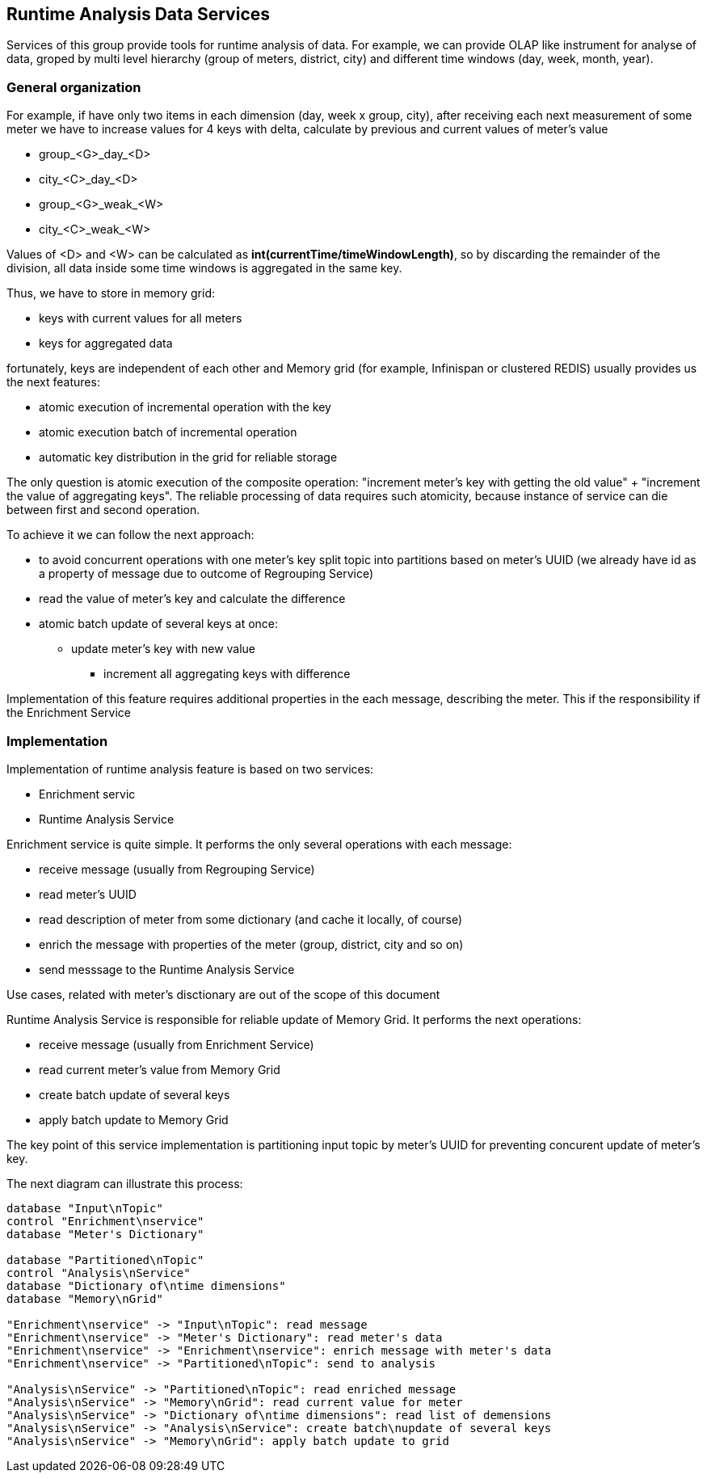 
== Runtime Analysis Data Services

Services of this group provide tools for runtime analysis of data.
For example, we can provide OLAP like instrument for analyse of data, groped by multi level
hierarchy (group of meters, district, city) and different time windows (day, week, month, year).

=== General organization

For example, if have only two items in each dimension (day, week x group, city), after receiving each
next measurement of some meter we have to increase values for 4 keys with delta, calculate by previous and current
values of meter's value

* group_<G>_day_<D>
* city_<C>_day_<D>
* group_<G>_weak_<W>
* city_<C>_weak_<W>

Values of <D> and <W> can be calculated as *int(currentTime/timeWindowLength)*, so by discarding the remainder
of the division, all data inside some time windows is aggregated in the same key.

Thus, we have to store in memory grid:

* keys with current values for all meters
* keys for aggregated data

fortunately, keys are independent of each other and Memory grid (for example, Infinispan or clustered REDIS) usually provides us
the next features:

* atomic execution of incremental operation with the key
* atomic execution batch of incremental operation
* automatic key distribution in the grid for reliable storage

The only question is atomic execution of the composite operation: "increment meter's key with getting the old
value" + "increment the value of aggregating keys". The reliable processing of data requires such atomicity,
because instance of service can die between first and second operation.

To achieve it we can follow the next approach:

* to avoid concurrent operations with one meter's key split topic into partitions based on meter's UUID
(we already have id as a property of message due to outcome of Regrouping Service)
* read the value of meter's key and calculate the difference
* atomic batch update of several keys at once:
** update meter's key with new value
*** increment all aggregating keys with difference

Implementation of this feature requires additional properties in the each message, describing the meter.
This if the responsibility if the Enrichment Service

=== Implementation

Implementation of runtime analysis feature is based on two services:

* Enrichment servic
* Runtime Analysis Service

Enrichment service is quite simple. It performs the only several operations with each message:

* receive message (usually from Regrouping Service)
* read meter's UUID
* read description of meter from some dictionary (and cache it locally, of course)
* enrich the message with properties of the meter (group, district, city and so on)
* send messsage to the Runtime Analysis Service

Use cases, related with meter's disctionary are out of the scope of this document

Runtime Analysis Service is responsible for reliable update of Memory Grid. It performs the next operations:

* receive message (usually from Enrichment Service)
* read current meter's value from Memory Grid
* create batch update of several keys
* apply batch update to Memory Grid

The key point of this service implementation is partitioning input topic by meter's UUID for preventing concurent update of meter's key.

The next diagram can illustrate this process:

[plantuml, emca-runtime-analysis, png]
....
database "Input\nTopic"
control "Enrichment\nservice"
database "Meter's Dictionary"

database "Partitioned\nTopic"
control "Analysis\nService"
database "Dictionary of\ntime dimensions"
database "Memory\nGrid"

"Enrichment\nservice" -> "Input\nTopic": read message
"Enrichment\nservice" -> "Meter's Dictionary": read meter's data
"Enrichment\nservice" -> "Enrichment\nservice": enrich message with meter's data
"Enrichment\nservice" -> "Partitioned\nTopic": send to analysis

"Analysis\nService" -> "Partitioned\nTopic": read enriched message
"Analysis\nService" -> "Memory\nGrid": read current value for meter
"Analysis\nService" -> "Dictionary of\ntime dimensions": read list of demensions
"Analysis\nService" -> "Analysis\nService": create batch\nupdate of several keys
"Analysis\nService" -> "Memory\nGrid": apply batch update to grid
....


